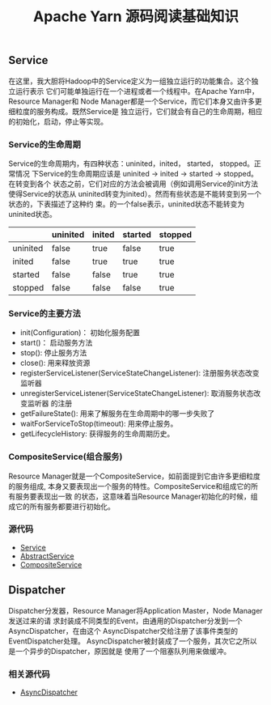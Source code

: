 #+TITLE: Apache Yarn 源码阅读基础知识
** Service
在这里，我大胆将Hadoop中的Service定义为一组独立运行的功能集合。这个独立运行表示
它们可能单独运行在一个进程或者一个线程中。在Apache Yarn中，Resource Manager和
Node Manager都是一个Service，而它们本身又由许多更细粒度的服务构成。既然Service是
独立运行，它们就会有自己的生命周期，相应的初始化，启动，停止等实现。
*** Service的生命周期
Service的生命周期内，有四种状态：uninited，inited， started， stopped。正常情况
下Service的生命周期应该是 uninited -> inited -> started -> stopped。在转变到各个
状态之前，它们对应的方法会被调用（例如调用Service的init方法使得Service的状态从
uninited转变为inited）。然而有些状态是不能转变到另一个状态的，下表描述了这种约
束。的一个false表示，uninited状态不能转变为uninited状态。

|          | uninited | inited | started | stopped |
|----------+----------+--------+---------+---------|
| uninited | false    | true   | false   | true    |
| inited   | false    | true   | true    | true    |
| started  | false    | false  | true    | true    |
| stopped  | false    | false  | false   | true    |

*** Service的主要方法
+ init(Configuration)： 初始化服务配置
+ start()： 启动服务方法
+ stop(): 停止服务方法
+ close(): 用来释放资源
+ registerServiceListener(ServiceStateChangeListener): 注册服务状态改变监听器
+ unregisterServiceListener(ServiceStateChangeListener): 取消服务状态改变监听器
  的注册
+ getFailureState(): 用来了解服务在生命周期中的哪一步失败了
+ waitForServiceToStop(timeout): 用来停止服务。
+ getLifecycleHistory: 获得服务的生命周期历史。

*** CompositeService(组合服务)
Resource Manager就是一个CompositeService，如前面提到它由许多更细粒度的服务组成,
本身又要表现出一个服务的特性。CompositeService和组成它的所有服务要表现出一致
的状态，这意味着当Resource Manager初始化的时候，组成它的所有服务都要进行初始化。

*** 源代码
+ [[https://github.com/apache/hadoop/blob/trunk/hadoop-common-project/hadoop-common/src/main/java/org/apache/hadoop/service/Service.java][Service]]
+ [[https://github.com/apache/hadoop/blob/trunk/hadoop-common-project/hadoop-common/src/main/java/org/apache/hadoop/service/AbstractService.java][AbstractService]]
+ [[https://github.com/apache/hadoop/blob/trunk/hadoop-common-project/hadoop-common/src/main/java/org/apache/hadoop/service/CompositeService.java][CompositeService]]

** Dispatcher
Dispatcher分发器，Resource Manager将Application Master，Node Manager发送过来的请
求封装成不同类型的Event，由通用的Dispatcher分发到一个AsyncDispatcher，在由这个
AsyncDispatcher交给注册了该事件类型的EventDispatcher处理。
[[file:Dispatcher.png]]
AsyncDispatcher被封装成了一个服务，其次它之所以是一个异步的Dispatcher，原因就是
使用了一个阻塞队列用来做缓冲。

*** 相关源代码
+ [[https://github.com/apache/hadoop/blob/trunk/hadoop-yarn-project/hadoop-yarn/hadoop-yarn-common/src/main/java/org/apache/hadoop/yarn/event/EventDispatcher.java][AsyncDispatcher]]
